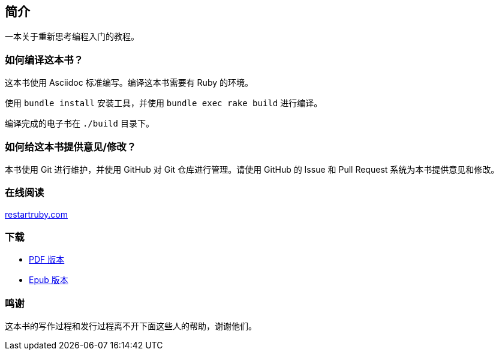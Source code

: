 == 简介

一本关于重新思考编程入门的教程。

=== 如何编译这本书？

这本书使用 Asciidoc 标准编写。编译这本书需要有 Ruby 的环境。

使用 `bundle install` 安装工具，并使用 `bundle exec rake build` 进行编译。

编译完成的电子书在 `./build` 目录下。

=== 如何给这本书提供意见/修改？

本书使用 Git 进行维护，并使用 GitHub 对 Git 仓库进行管理。请使用 GitHub 的 Issue 和 Pull Request 系统为本书提供意见和修改。

=== 在线阅读

https://restartruby.com[restartruby.com]

=== 下载

- https://restartruby.com/downloads/book.pdf[PDF 版本]
- https://restartruby.com/downloads/book.mobi[Epub 版本]

=== 鸣谢

这本书的写作过程和发行过程离不开下面这些人的帮助，谢谢他们。
